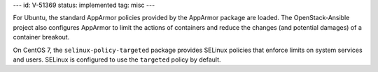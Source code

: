 ---
id: V-51369
status: implemented
tag: misc
---

For Ubuntu, the standard AppArmor policies provided by the AppArmor package are
loaded. The OpenStack-Ansible project also configures AppArmor to limit the
actions of containers and reduce the changes (and potential damages) of a
container breakout.

On CentOS 7, the ``selinux-policy-targeted`` package provides SELinux policies
that enforce limits on system services and users. SELinux is configured to use
the ``targeted`` policy by default.
